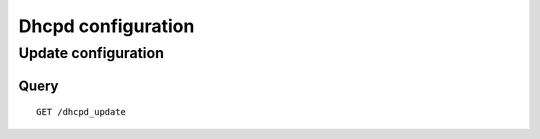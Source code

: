 .. _dhcpd_configuration:

********************
Dhcpd configuration
********************

Update configuration
====================

Query
-----

::

    GET /dhcpd_update
